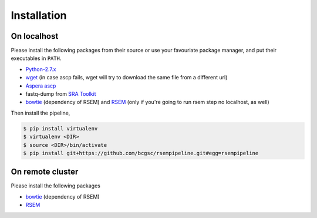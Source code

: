 Installation
--------------------

On localhost
^^^^^^^^^^^^^^^^^^^^

Please install the following packages from their source or use your
favouriate package manager, and put their executables in ``PATH``.

- `Python-2.7.x <https://www.python.org/download/releases/2.7/>`_
- `wget <http://ftp.gnu.org/gnu/wget/>`_ (in case ascp fails, wget will try to download the same file from a different url)
- `Aspera ascp <http://download.asperasoft.com/download/docs/ascp/2.6/html/index.html>`_
- fastq-dump from `SRA Toolkit <http://www.ncbi.nlm.nih.gov/Traces/sra/sra.cgi?view=software>`_
- `bowtie <http://bowtie-bio.sourceforge.net/index.shtml>`_ (dependency of
  RSEM) and `RSEM <http://deweylab.biostat.wisc.edu/rsem/>`_ (only if you're
  going to run rsem step no localhost, as well)

Then install the pipeline,

.. code-block:: bash

    $ pip install virtualenv
    $ virtualenv <DIR>
    $ source <DIR>/bin/activate
    $ pip install git+https://github.com/bcgsc/rsempipeline.git#egg=rsempipeline

On remote cluster
^^^^^^^^^^^^^^^^^^^^

Please install the following packages

- `bowtie <http://bowtie-bio.sourceforge.net/index.shtml>`_ (dependency of
  RSEM)
- `RSEM <http://deweylab.biostat.wisc.edu/rsem/>`_ 

